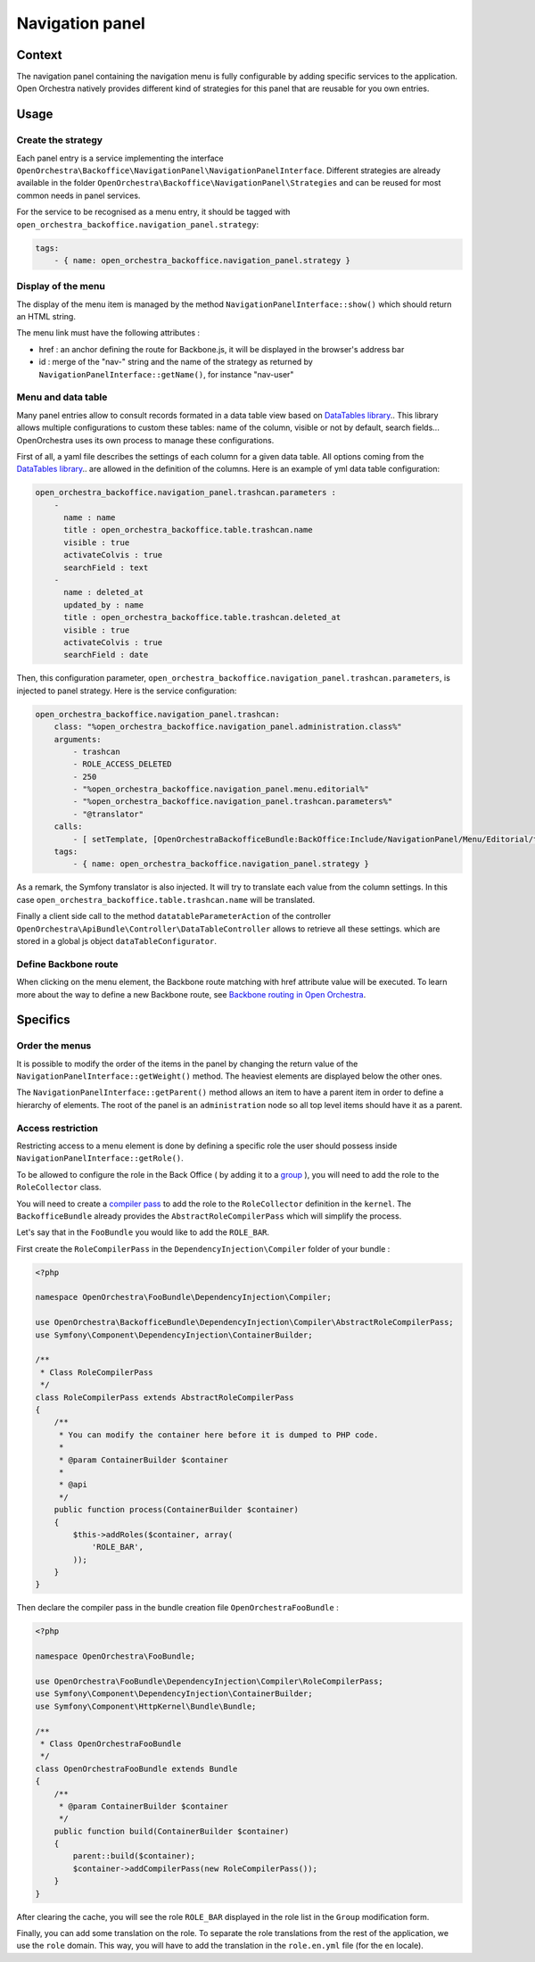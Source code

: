 Navigation panel
================

Context
-------

The navigation panel containing the navigation menu is fully configurable by adding specific services
to the application. Open Orchestra natively provides different kind of strategies for this panel that
are reusable for you own entries.

.. image:: ../../images/navigation_panel.png

Usage
-----

Create the strategy
~~~~~~~~~~~~~~~~~~~

Each panel entry is a service implementing the interface
``OpenOrchestra\Backoffice\NavigationPanel\NavigationPanelInterface``. Different strategies are already
available in the folder ``OpenOrchestra\Backoffice\NavigationPanel\Strategies`` and can be reused for
most common needs in panel services.

For the service to be recognised as a menu entry, it should be tagged with
``open_orchestra_backoffice.navigation_panel.strategy``:

.. code-block:: yaml

    tags:
        - { name: open_orchestra_backoffice.navigation_panel.strategy }

Display of the menu
~~~~~~~~~~~~~~~~~~~

The display of the menu item is managed by the method ``NavigationPanelInterface::show()`` which should
return an HTML string.

The menu link must have the following attributes :

* href : an anchor defining the route for Backbone.js, it will be displayed in the browser's address bar
* id : merge of the "nav-" string and the name of the strategy as returned by
  ``NavigationPanelInterface::getName()``, for instance "nav-user"

Menu and data table
~~~~~~~~~~~~~~~~~~~

Many panel entries allow to consult records formated in a data table view based on `DataTables library`_..
This library allows multiple configurations to custom these tables: name of the column, visible or not by default, search fields...
OpenOrchestra uses its own process to manage these configurations.

First of all, a yaml file describes the settings of each column for a given data table.
All options coming from the `DataTables library`_.. are allowed in the definition of the columns.
Here is an example of yml data table configuration:

.. code-block:: yaml

    open_orchestra_backoffice.navigation_panel.trashcan.parameters :
        -
          name : name
          title : open_orchestra_backoffice.table.trashcan.name
          visible : true
          activateColvis : true
          searchField : text
        -
          name : deleted_at
          updated_by : name
          title : open_orchestra_backoffice.table.trashcan.deleted_at
          visible : true
          activateColvis : true
          searchField : date

Then, this configuration parameter, ``open_orchestra_backoffice.navigation_panel.trashcan.parameters``, is injected to panel strategy.
Here is the service configuration:

.. code-block:: yaml

    open_orchestra_backoffice.navigation_panel.trashcan:
        class: "%open_orchestra_backoffice.navigation_panel.administration.class%"
        arguments:
            - trashcan
            - ROLE_ACCESS_DELETED
            - 250
            - "%open_orchestra_backoffice.navigation_panel.menu.editorial%"
            - "%open_orchestra_backoffice.navigation_panel.trashcan.parameters%"
            - "@translator"
        calls:
            - [ setTemplate, [OpenOrchestraBackofficeBundle:BackOffice:Include/NavigationPanel/Menu/Editorial/trashcan.html.twig] ]
        tags:
            - { name: open_orchestra_backoffice.navigation_panel.strategy }

As a remark, the Symfony translator is also injected. It will try to translate  each value from the column settings. 
In this case ``open_orchestra_backoffice.table.trashcan.name`` will be translated.

Finally a client side call to the method ``datatableParameterAction``
of the controller ``OpenOrchestra\ApiBundle\Controller\DataTableController`` allows to retrieve all these settings.
which are stored in a global js object ``dataTableConfigurator``.

Define Backbone route
~~~~~~~~~~~~~~~~~~~~~

When clicking on the menu element, the Backbone route matching with href attribute value will be executed.
To learn more about the way to define a new Backbone route, see `Backbone routing in Open Orchestra`_.

Specifics
---------

Order the menus
~~~~~~~~~~~~~~~

It is possible to modify the order of the items in the panel by changing the return value of the
``NavigationPanelInterface::getWeight()`` method. The heaviest elements are displayed below the other ones.

The ``NavigationPanelInterface::getParent()`` method allows an item to have a parent item in order to define
a hierarchy of elements. The root of the panel is an ``administration`` node so all top level items should
have it as a parent.

Access restriction
~~~~~~~~~~~~~~~~~~

Restricting access to a menu element is done by defining a specific role the user should possess inside
``NavigationPanelInterface::getRole()``.

To be allowed to configure the role in the Back Office ( by adding it to a `group`_ ), you will need to add the
role to the ``RoleCollector`` class.

You will need to create a `compiler pass`_ to add the role to the ``RoleCollector`` definition in the ``kernel``.
The ``BackofficeBundle`` already provides the ``AbstractRoleCompilerPass`` which will simplify the process.

Let's say that in the ``FooBundle`` you would like to add the ``ROLE_BAR``.

First create the ``RoleCompilerPass`` in the ``DependencyInjection\Compiler`` folder of your bundle :

.. code-block:: php

    <?php

    namespace OpenOrchestra\FooBundle\DependencyInjection\Compiler;

    use OpenOrchestra\BackofficeBundle\DependencyInjection\Compiler\AbstractRoleCompilerPass;
    use Symfony\Component\DependencyInjection\ContainerBuilder;

    /**
     * Class RoleCompilerPass
     */
    class RoleCompilerPass extends AbstractRoleCompilerPass
    {
        /**
         * You can modify the container here before it is dumped to PHP code.
         *
         * @param ContainerBuilder $container
         *
         * @api
         */
        public function process(ContainerBuilder $container)
        {
            $this->addRoles($container, array(
                'ROLE_BAR',
            ));
        }
    }

Then declare the compiler pass in the bundle creation file ``OpenOrchestraFooBundle`` :

.. code-block:: php

    <?php

    namespace OpenOrchestra\FooBundle;

    use OpenOrchestra\FooBundle\DependencyInjection\Compiler\RoleCompilerPass;
    use Symfony\Component\DependencyInjection\ContainerBuilder;
    use Symfony\Component\HttpKernel\Bundle\Bundle;

    /**
     * Class OpenOrchestraFooBundle
     */
    class OpenOrchestraFooBundle extends Bundle
    {
        /**
         * @param ContainerBuilder $container
         */
        public function build(ContainerBuilder $container)
        {
            parent::build($container);
            $container->addCompilerPass(new RoleCompilerPass());
        }
    }

After clearing the cache, you will see the role ``ROLE_BAR`` displayed in the role list in the ``Group``
modification form.

Finally, you can add some translation on the role. To separate the role translations from the rest of the
application, we use the ``role`` domain. This way, you will have to add the translation in the
``role.en.yml`` file (for the ``en`` locale).

.. _`group`: /en/user_guide/user.rst
.. _`compiler pass`: http://symfony.com/doc/current/cookbook/service_container/compiler_passes.html
.. _`Backbone routing in Open Orchestra`: /en/developer_guide/backbone_routing.rst
.. _`Entity list`: /en/developer_guide/entity_list_ajax_pagination.rst
.. _`DataTables library`: https://www.datatables.net/
